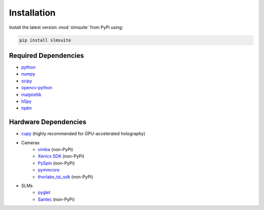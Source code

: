 .. _installation:

Installation
============

Install the latest version :mod:`slmsuite` from PyPi using:

.. code-block:: console

    pip install slmsuite

Required Dependencies
-----------------

- `python <https://www.python.org/>`_
- `numpy <https://numpy.org/>`_
- `scipy <https://scipy.org/>`_
- `opencv-python <https://github.com/opencv/opencv-python>`_
- `matplotlib <https://matplotlib.org/>`_
- `h5py <https://www.h5py.org/>`_
- `tqdm <https://github.com/tqdm/tqdm>`_

Hardware Dependencies
---------------------

- `cupy <https://cupy.dev/>`_ (highly recommended for GPU-accelerated holography)
- Cameras
    - `vimba <https://github.com/alliedvision/VimbaPython>`_ (non-PyPi)
    - `Xenics SDK <https://www.xenics.com/software/>`_ (non-PyPi)
    - `PySpin <https://www.flir.com/products/spinnaker-sdk/>`_ (non-PyPi)
    - `pymmcore <https://github.com/micro-manager/pymmcore>`_
    - `thorlabs_tsi_sdk <https://www.thorlabs.com/software_pages/ViewSoftwarePage.cfm?Code=ThorCam>`_ (non-PyPi)
- SLMs
    - `pyglet <https://pyglet.org/>`_
    - `Santec <https://www.santec.com/en/products/components/slm/>`_ (non-PyPi)
